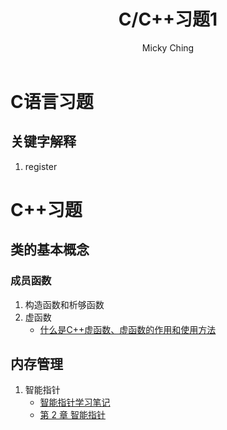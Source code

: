 #+TITLE: C/C++习题1
#+AUTHOR: Micky Ching
#+OPTIONS: H:4 ^:nil
#+LATEX_CLASS: latex-doc
#+PAGE_TAGS:

* C语言习题
** 关键字解释
1. register

* C++习题
** 类的基本概念
*** 成员函数
#+HTML: <!--abstract-begin-->

1. 构造函数和析够函数
2. 虚函数
   - [[http://c.biancheng.net/cpp/biancheng/view/244.html][什么是C++虚函数、虚函数的作用和使用方法]]

#+HTML: <!--abstract-end-->

** 内存管理
1. 智能指针
   - [[http://mingxinglai.com/cn/2013/01/smart-ptr/][智能指针学习笔记]]
   - [[http://zh.highscore.de/cpp/boost/smartpointers.html][第 2 章 智能指针]]
